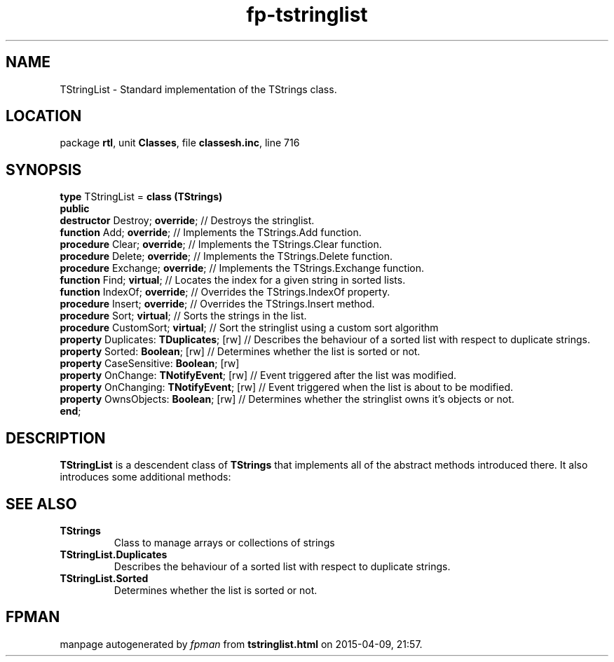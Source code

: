 .\" file autogenerated by fpman
.TH "fp-tstringlist" 3 "2014-03-14" "fpman" "Free Pascal Programmer's Manual"
.SH NAME
TStringList - Standard implementation of the TStrings class.
.SH LOCATION
package \fBrtl\fR, unit \fBClasses\fR, file \fBclassesh.inc\fR, line 716
.SH SYNOPSIS
\fBtype\fR TStringList = \fBclass (TStrings)\fR
.br
\fBpublic\fR
  \fBdestructor\fR Destroy; \fBoverride\fR;           // Destroys the stringlist.
  \fBfunction\fR Add; \fBoverride\fR;                 // Implements the TStrings.Add function.
  \fBprocedure\fR Clear; \fBoverride\fR;              // Implements the TStrings.Clear function.
  \fBprocedure\fR Delete; \fBoverride\fR;             // Implements the TStrings.Delete function.
  \fBprocedure\fR Exchange; \fBoverride\fR;           // Implements the TStrings.Exchange function.
  \fBfunction\fR Find; \fBvirtual\fR;                 // Locates the index for a given string in sorted lists.
  \fBfunction\fR IndexOf; \fBoverride\fR;             // Overrides the TStrings.IndexOf property.
  \fBprocedure\fR Insert; \fBoverride\fR;             // Overrides the TStrings.Insert method.
  \fBprocedure\fR Sort; \fBvirtual\fR;                // Sorts the strings in the list.
  \fBprocedure\fR CustomSort; \fBvirtual\fR;          // Sort the stringlist using a custom sort algorithm
  \fBproperty\fR Duplicates: \fBTDuplicates\fR; [rw]  // Describes the behaviour of a sorted list with respect to duplicate strings.
  \fBproperty\fR Sorted: \fBBoolean\fR; [rw]          // Determines whether the list is sorted or not.
  \fBproperty\fR CaseSensitive: \fBBoolean\fR; [rw]
  \fBproperty\fR OnChange: \fBTNotifyEvent\fR; [rw]   // Event triggered after the list was modified.
  \fBproperty\fR OnChanging: \fBTNotifyEvent\fR; [rw] // Event triggered when the list is about to be modified.
  \fBproperty\fR OwnsObjects: \fBBoolean\fR; [rw]     // Determines whether the stringlist owns it's objects or not.
.br
\fBend\fR;
.SH DESCRIPTION
\fBTStringList\fR is a descendent class of \fBTStrings\fR that implements all of the abstract methods introduced there. It also introduces some additional methods:


.SH SEE ALSO
.TP
.B TStrings
Class to manage arrays or collections of strings
.TP
.B TStringList.Duplicates
Describes the behaviour of a sorted list with respect to duplicate strings.
.TP
.B TStringList.Sorted
Determines whether the list is sorted or not.

.SH FPMAN
manpage autogenerated by \fIfpman\fR from \fBtstringlist.html\fR on 2015-04-09, 21:57.

